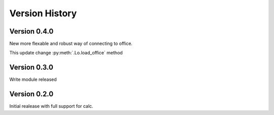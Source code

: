 Version History
===============

Version 0.4.0
-------------

New more flexable and robust way of connecting to office.

This update change :py:meth:`.Lo.load_office` method

Version 0.3.0
-------------

Write module released

Version 0.2.0
-------------

Initial realease with full support for calc.